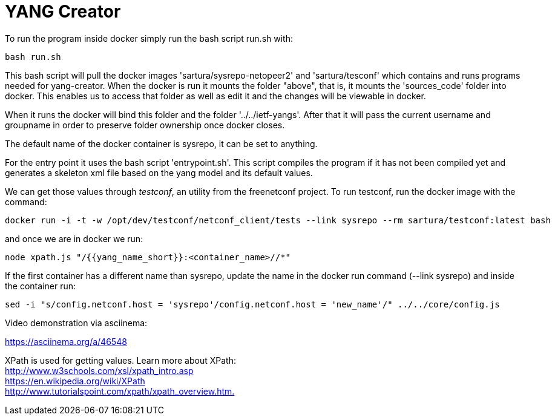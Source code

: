 = YANG Creator

To run the program inside docker simply run the bash script run.sh with:

----
bash run.sh
----

This bash script will pull the docker images 'sartura/sysrepo-netopeer2' and
'sartura/tesconf' which contains and runs programs needed for yang-creator.
When the docker is run it mounts the folder "above", that is, it mounts the
'sources_code' folder into docker. This enables us to access that folder as
well as edit it and the changes will be viewable in docker.

When it runs the docker will bind this folder and the folder
'../../ietf-yangs'.  After that it will pass the current username and groupname
in order to preserve folder ownership once docker closes.

The default name of the docker container is sysrepo, it can be set to anything.

For the entry point it uses the bash script 'entrypoint.sh'. This script
compiles the program if it has not been compiled yet and generates a skeleton
xml file based on the yang model and its default values.

We can get those values through _testconf_, an utility from the freenetconf
project. To run testconf, run the docker image with the command:

----
docker run -i -t -w /opt/dev/testconf/netconf_client/tests --link sysrepo --rm sartura/testconf:latest bash
----

and once we are in docker we run:

----
node xpath.js "/{{yang_name_short}}:<container_name>//*" 
----

If the first container has a different name than sysrepo, update the name in
the docker run command (--link sysrepo) and inside the container run:

----
sed -i "s/config.netconf.host = 'sysrepo'/config.netconf.host = 'new_name'/" ../../core/config.js
----

Video demonstration via asciinema:

https://asciinema.org/a/46548

XPath is used for getting values. Learn more about XPath: +
link:http://www.w3schools.com/xsl/xpath_intro.asp[] +
link:https://en.wikipedia.org/wiki/XPath[] +
link:http://www.tutorialspoint.com/xpath/xpath_overview.htm.[]
